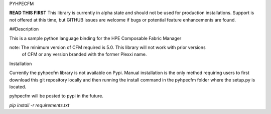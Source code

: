 PYHPECFM

**READ THIS FIRST**
This library is currently in alpha state and should not be used for production installations.
Support is not offered at this time, but GITHUB issues are welcome if bugs or potential feature
enhancements are found.

##Description

This is a sample python language binding for the HPE Composable Fabric Manager

note: The minimum version of CFM required is 5.0. This library will not work with prior versions
 of CFM or any version branded with the former Plexxi name.

Installation


Currently the pyhpecfm library is not available on Pypi. Manual installation is the only
method requiring users to first download this git repository locally and then running the install
command in the pyhpecfm folder where the setup.py is located.

pyhpecfm will be posted to pypi in the future.

`pip install -r requirements.txt`




